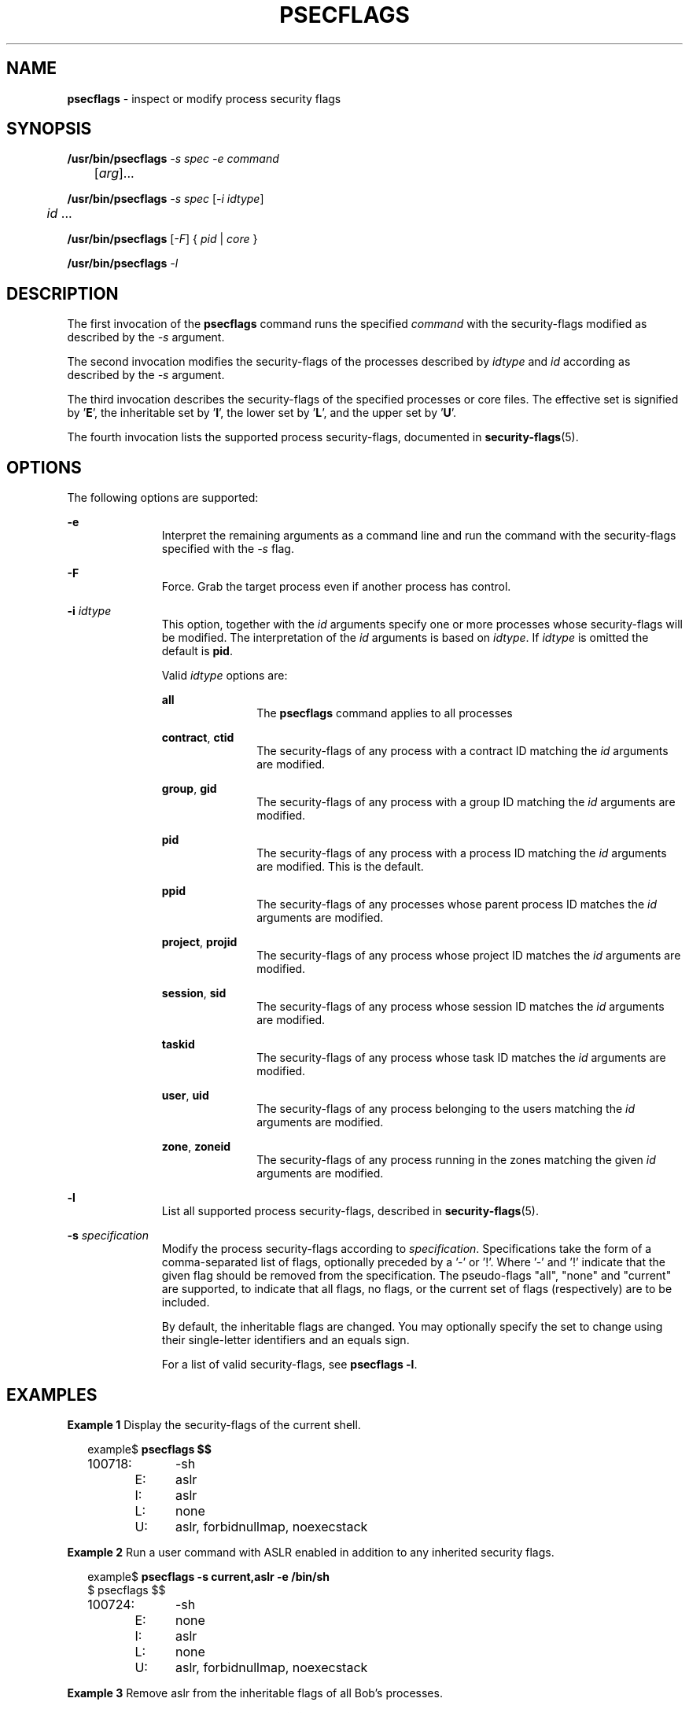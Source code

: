 '\" te
.\" This file and its contents are supplied under the terms of the
.\" Common Development and Distribution License ("CDDL"), version 1.0.
.\" You may only use this file in accordance with the terms of version
.\" 1.0 of the CDDL.
.\"
.\" A full copy of the text of the CDDL should have accompanied this
.\" source.  A copy of the CDDL is also available via the Internet at
.\" http://www.illumos.org/license/CDDL.
.\"
.\" Copyright 2015, Richard Lowe.
.\"
.TH "PSECFLAGS" "1" "May 3, 2014"
.SH "NAME"
\fBpsecflags\fR - inspect or modify process security flags
.SH "SYNOPSIS"
.LP
.nf
\fB/usr/bin/psecflags\fR \fI-s\fR \fIspec\fR \fI-e\fR \fIcommand\fR
	[\fIarg\fR]...
.fi
.LP
.nf
\fB/usr/bin/psecflags\fR \fI-s\fR \fIspec\fR [\fI-i\fR \fIidtype\fR]
	\fIid\fR ...
.fi
.LP
.nf
\fB/usr/bin/psecflags\fR [\fI-F\fR] { \fIpid\fR | \fIcore\fR }
.fi
.LP
.nf
\fB/usr/bin/psecflags\fR \fI-l\fR
.fi

.SH "DESCRIPTION"
The first invocation of the \fBpsecflags\fR command runs the specified
\fIcommand\fR with the security-flags modified as described by the \fI-s\fR
argument.
.P
The second invocation modifies the security-flags of the processes described
by \fIidtype\fR and \fIid\fR according as described by the \fI-s\fR argument.
.P
The third invocation describes the security-flags of the specified processes
or core files.  The effective set is signified by '\fBE\fR', the inheritable
set by '\fBI\fR', the lower set by '\fBL\fR', and the upper set by '\fBU\fR'.
.P
The fourth invocation lists the supported process security-flags, documented
in \fBsecurity-flags\fR(5).

.SH "OPTIONS"
The following options are supported:
.sp
.ne 2
.na
\fB-e\fR
.ad
.RS 11n
Interpret the remaining arguments as a command line and run the command with
the security-flags specified with the \fI-s\fR flag.
.RE

.sp
.ne 2
.na
\fB-F\fR
.ad
.RS 11n
Force. Grab the target process even if another process has control.
.RE

.sp
.ne 2
.na
\fB-i\fR \fIidtype\fR
.ad
.RS 11n
This option, together with the \fIid\fR arguments specify one or more
processes whose security-flags will be modified. The interpretation of the
\fIid\fR arguments is based on \fIidtype\fR. If \fIidtype\fR is omitted the
default is \fBpid\fR.

Valid \fIidtype\fR options are:
.sp
.ne 2
.na
\fBall\fR
.ad
.RS 11n
The \fBpsecflags\fR command applies to all processes
.RE

.sp
.ne 2
.na
\fBcontract\fR, \fBctid\fR
.ad
.RS 11n
The security-flags of any process with a contract ID matching the \fIid\fR
arguments are modified.
.RE

.sp
.ne 2
.na
\fBgroup\fR, \fBgid\fR
.ad
.RS 11n
The security-flags of any process with a group ID matching the \fIid\fR
arguments are modified.
.RE

.sp
.ne 2
.na
\fBpid\fR
.ad
.RS 11n
The security-flags of any process with a process ID matching the \fIid\fR
arguments are modified. This is the default.
.RE

.sp
.ne 2
.na
\fBppid\fR
.ad
.RS 11n
The security-flags of any processes whose parent process ID matches the
\fIid\fR arguments are modified.
.RE

.sp
.ne 2
.na
\fBproject\fR, \fBprojid\fR
.ad
.RS 11n
The security-flags of any process whose project ID matches the \fIid\fR
arguments are modified.
.RE

.sp
.ne 2
.na
\fBsession\fR, \fBsid\fR
.ad
.RS 11n
The security-flags of any process whose session ID matches the \fIid\fR
arguments are modified.
.RE

.sp
.ne 2
.na
\fBtaskid\fR
.ad
.RS 11n
The security-flags of any process whose task ID matches the \fIid\fR arguments
are modified.
.RE

.sp
.ne 2
.na
\fBuser\fR, \fBuid\fR
.ad
.RS 11n
The security-flags of any process belonging to the users matching the \fIid\fR
arguments are modified.
.RE

.sp
.ne 2
.na
\fBzone\fR, \fBzoneid\fR
.ad
.RS 11n
The security-flags of any process running in the zones matching the given
\fIid\fR arguments are modified.
.RE
.RE

.sp
.ne 2
.na
\fB-l\fR
.ad
.RS 11n
List all supported process security-flags, described in
\fBsecurity-flags\fR(5).
.RE

.sp
.ne 2
.na
\fB-s\fR \fIspecification\fR
.ad
.RS 11n
Modify the process security-flags according to
\fIspecification\fR. Specifications take the form of a comma-separated list of
flags, optionally preceded by a '-' or '!'. Where '-' and '!' indicate that the
given flag should be removed from the specification.  The pseudo-flags "all",
"none" and "current" are supported, to indicate that all flags, no flags, or
the current set of flags (respectively) are to be included.
.P
By default, the inheritable flags are changed.  You may optionally specify the
set to change using their single-letter identifiers and an equals sign.
.P
For a list of valid security-flags, see \fBpsecflags -l\fR.
.RE

.SH "EXAMPLES"
.LP
\fBExample 1\fR Display the security-flags of the current shell.
.sp
.in +2
.nf
example$ \fBpsecflags $$\fR
100718:	-sh
	E:	aslr
	I:	aslr
	L:	none
	U:	aslr, forbidnullmap, noexecstack
.fi
.in -2
.sp

.LP
\fBExample 2\fR Run a user command with ASLR enabled in addition to any
inherited security flags.
.sp
.in +2
.nf
example$ \fBpsecflags -s current,aslr -e /bin/sh\fR
$ psecflags $$
100724:	-sh
	E:	none
	I:	aslr
	L:	none
	U:	aslr, forbidnullmap, noexecstack
.fi
.in -2
.sp

.LP
\fBExample 3\fR Remove aslr from the inheritable flags of all Bob's processes.
.sp
.in +2
.nf
example# \fBpsecflags -s current,-aslr -i uid bob\fR
.fi
.in -2

.LP
\fBExample 4\fR Add the aslr flag to the lower set, so that all future
child processes must have this flag set.
.sp
.in +2
.nf
example# \fBpsecflags -s L=current,aslr $$\fR
.fi
.in -2

.SH "EXIT STATUS"
The following exit values are returned:

.TP
\fB0\fR
.IP
Success.

.TP
\fBnon-zero\fR
.IP
An error has occured.

.SH "ATTRIBUTES"
.LP
See \fBattributes\fR(5) for descriptions of the following attributes:
.sp

.sp
.TS
box;
c | c
l | l .
ATTRIBUTE TYPE	ATTRIBUTE VALUE
_
Interface Stability	Volatile
.TE

.SH "SEE ALSO"
.BR exec (2),
.BR attributes (5),
.BR contract (4),
.BR security-flags (5),
.BR zones (5)
